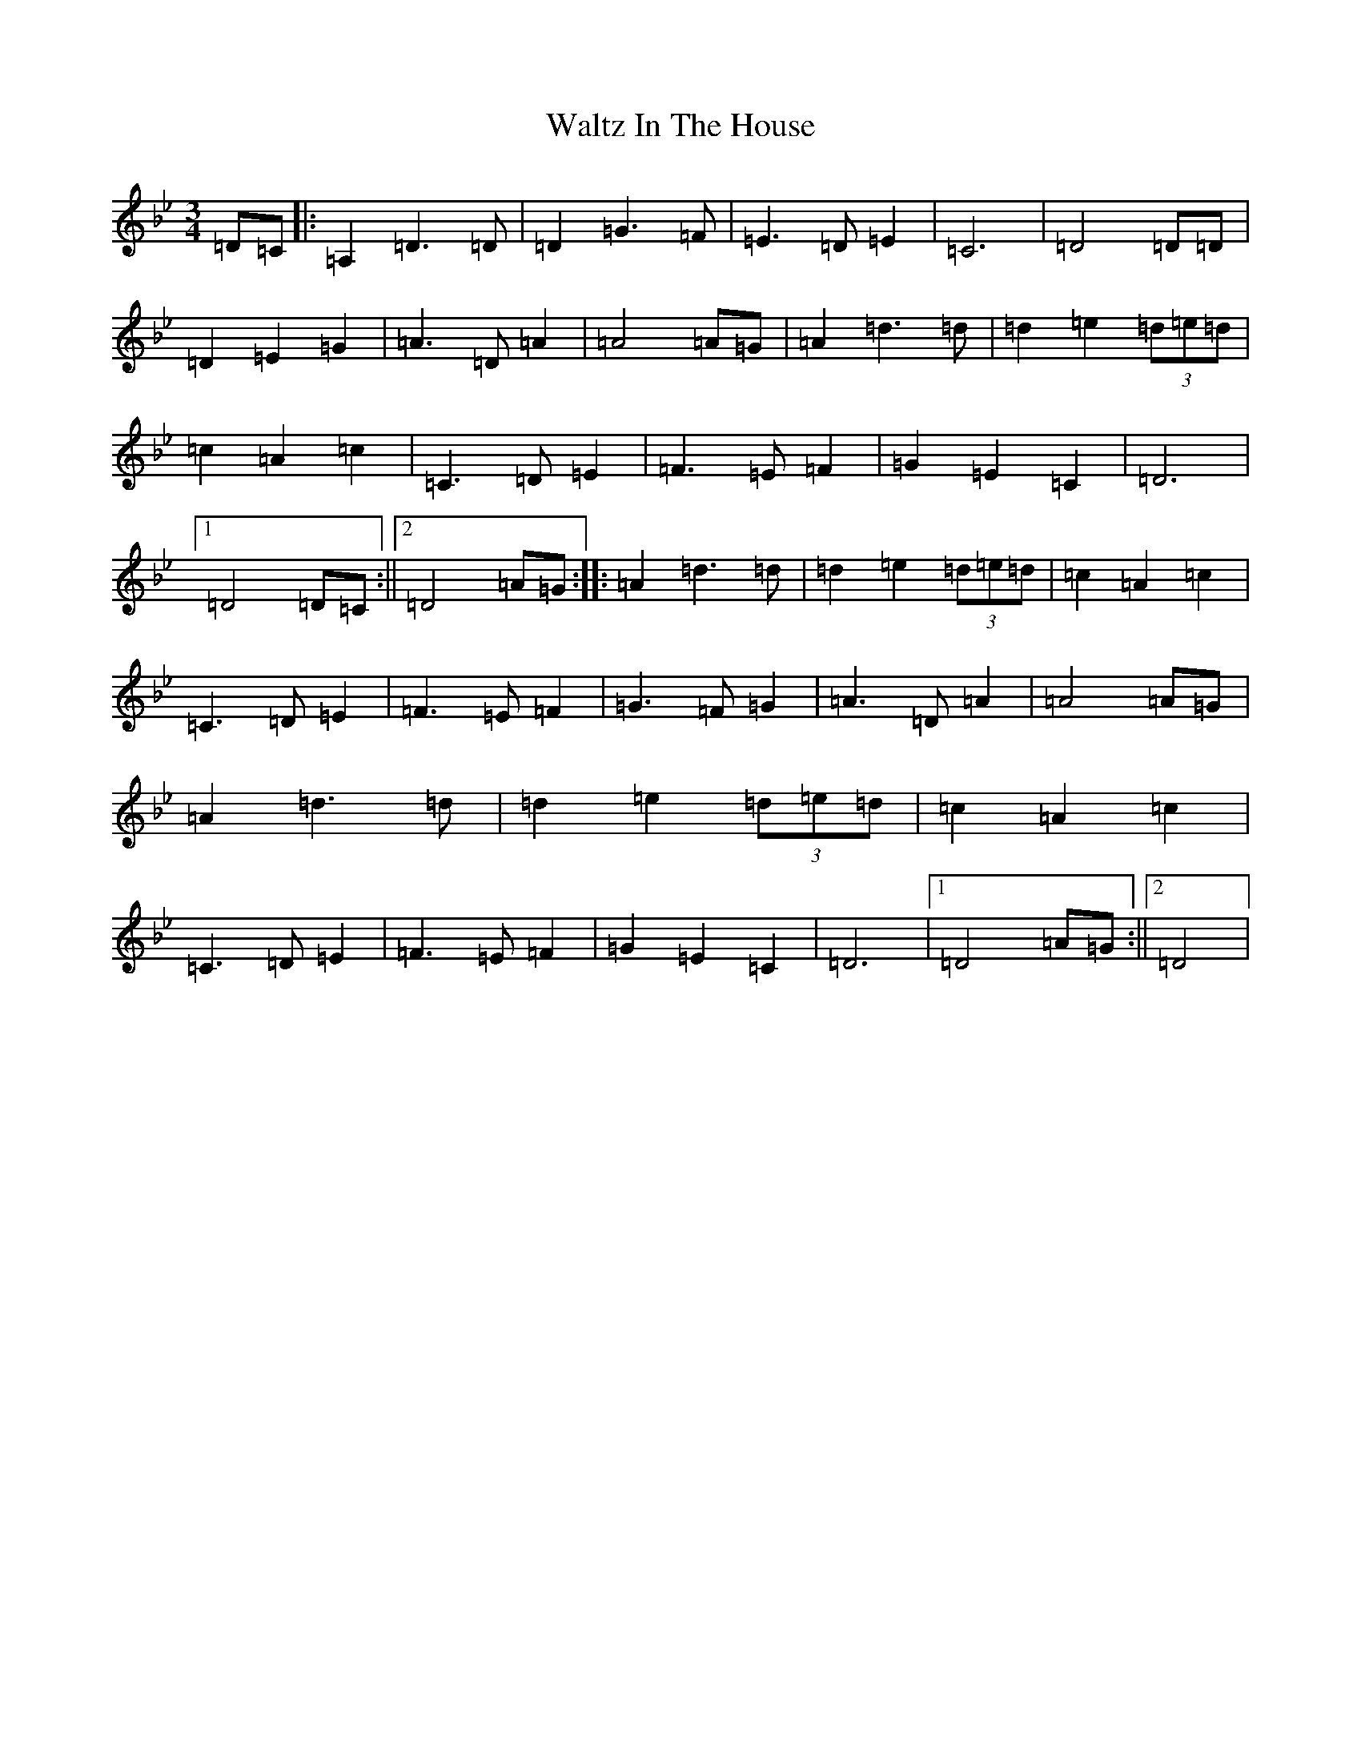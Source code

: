 X: 22091
T: Waltz In The House
S: https://thesession.org/tunes/11705#setting20806
Z: A Dorian
R: waltz
M:3/4
L:1/8
K: C Dorian
=D=C|:=A,2=D3=D|=D2=G3=F|=E3=D=E2|=C6|=D4=D=D|=D2=E2=G2|=A3=D=A2|=A4=A=G|=A2=d3=d|=d2=e2(3=d=e=d|=c2=A2=c2|=C3=D=E2|=F3=E=F2|=G2=E2=C2|=D6|1=D4=D=C:||2=D4=A=G:||:=A2=d3=d|=d2=e2(3=d=e=d|=c2=A2=c2|=C3=D=E2|=F3=E=F2|=G3=F=G2|=A3=D=A2|=A4=A=G|=A2=d3=d|=d2=e2(3=d=e=d|=c2=A2=c2|=C3=D=E2|=F3=E=F2|=G2=E2=C2|=D6|1=D4=A=G:||2=D4|